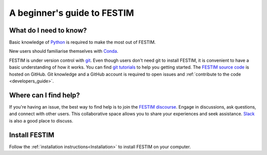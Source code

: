 ============================
A beginner's guide to FESTIM
============================

-----------------------
What do I need to know?
-----------------------

Basic knowledge of `Python <https://www.learnpython.org/>`_ is required to make the most out of FESTIM.

New users should familiarise themselves with `Conda <https://anaconda.org/>`_.

FESTIM is under version control with `git <https://git-scm.com/>`_. Even though users don't need git to install FESTIM, it is convenient to have a basic understanding of how it works. You can find `git tutorials <https://git-scm.com/doc>`_ to help you getting started. The `FESTIM source code <https://github.com/festim-dev/FESTIM>`_ is hosted on GitHub.
Git knowledge and a GitHub account is required to open issues and :ref:`contribute to the code <developers_guide>`.

----------------------
Where can I find help?
----------------------

If you're having an issue, the best way to find help is to join the `FESTIM discourse <https://festim.discourse.group>`_. Engage in discussions, ask questions, and connect with other users. This collaborative space allows you to share your experiences and seek assistance. `Slack <https://join.slack.com/t/festim-dev/shared_invite/zt-246hw8d6o-htWASLsbdosUo_2nRKCf9g>`_ is also a good place to discuss.


--------------
Install FESTIM
--------------

Follow the :ref:`installation instructions<Installation>` to install FESTIM on your computer.
